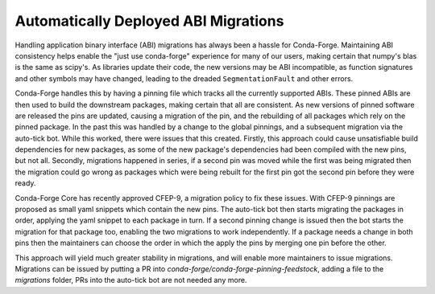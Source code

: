 .. post:: 2019-12-06
   :tags: autotick-bot
   :author: cj

Automatically Deployed ABI Migrations
=====================================

Handling application binary interface (ABI) migrations has always been a hassle for Conda-Forge.
Maintaining ABI consistency helps enable the "just use conda-forge" experience for many of our users,
making certain that numpy's blas is the same as scipy's.
As libraries update their code, the new versions may be ABI incompatible, as function signatures and other symbols
may have changed, leading to the dreaded ``SegmentationFault`` and other errors.

Conda-Forge handles this by having a pinning file which tracks all the currently supported ABIs.
These pinned ABIs are then used to build the downstream packages, making certain that all are consistent.
As new versions of pinned software are released the pins are updated, causing a migration of the pin, and the
rebuilding of all packages which rely on the pinned package.
In the past this was handled by a change to the global pinnings, and a subsequent migration via the auto-tick bot.
While this worked, there were issues that this created.
Firstly, this approach could cause unsatisfiable build dependencies for new packages, as some of the new package's
dependencies had been compiled with the new pins, but not all.
Secondly, migrations happened in series, if a second pin was moved while the first was being migrated then the
migration could go wrong as packages which were being rebuilt for the first pin got the second pin before they were
ready.

Conda-Forge Core has recently approved CFEP-9, a migration policy to fix these issues.
With CFEP-9 pinnings are proposed as small yaml snippets which contain the new pins.
The auto-tick bot then starts migrating the packages in order, applying the yaml snippet to each package in turn.
If a second pinning change is issued then the bot starts the migration for that package too, enabling the
two migrations to work independently.
If a package needs a change in both pins then the maintainers can choose the order in which the apply the pins
by merging one pin before the other.

This approach will yield much greater stability in migrations, and will enable more maintainers to issue migrations.
Migrations can be issued by putting a PR into `conda-forge/conda-forge-pinning-feedstock`, adding a file to the
`migrations` folder, PRs into the auto-tick bot are not needed any more.
